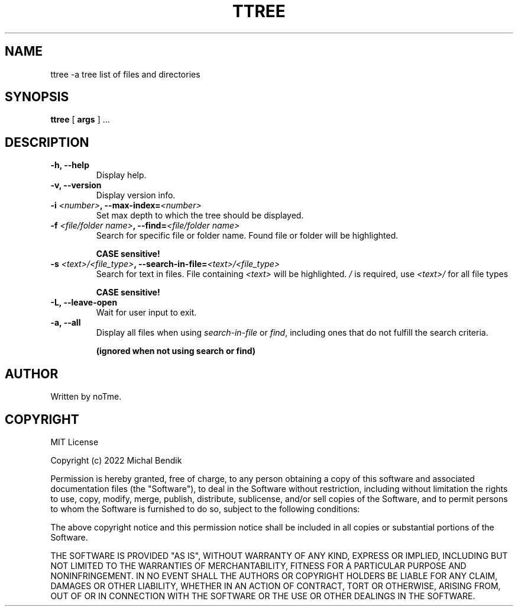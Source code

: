.TH TTREE 1 TTREE\-2.2.8
.SH NAME
ttree \-a tree list of files and directories
.SH SYNOPSIS
.B ttree
[
.BI args
] ...

.SH DESCRIPTION

.TP
.B -h, --help 
 Display help.

.TP
.B -v, --version
 Display version info.

.TP
.B -i \fI<number>\fB, --max-index=\fI<number>\fB
 Set max depth to which the tree should be displayed.

.TP
.B -f \fI<file/folder name>\fB, --find=\fI<file/folder name>\fB
 Search for specific file or folder name. Found file or folder will be highlighted.

.B CASE sensitive!

.TP
.B -s \fI<text>/<file_type>\fB, --search-in-file=\fI<text>/<file_type>\fB
 Search for text in files. File containing \fI<text>\fR will be highlighted.
\fI/\fR is required, use 
.B \fI<text>/\fB
for all file types

.B CASE sensitive!

.TP
.B -L, --leave-open
 Wait for user input to exit.

.TP
.B -a, --all
Display all files when using \fIsearch-in-file\fR or \fIfind\fR, including ones that do not fulfill the search criteria.

.B (ignored when not using search or find)

.SH AUTHOR
Written by noTme.

.SH COPYRIGHT
MIT License

Copyright (c) 2022 Michal Bendik

Permission is hereby granted, free of charge, to any person obtaining a copy
of this software and associated documentation files (the "Software"), to deal
in the Software without restriction, including without limitation the rights
to use, copy, modify, merge, publish, distribute, sublicense, and/or sell
copies of the Software, and to permit persons to whom the Software is
furnished to do so, subject to the following conditions:

The above copyright notice and this permission notice shall be included in all
copies or substantial portions of the Software.

THE SOFTWARE IS PROVIDED "AS IS", WITHOUT WARRANTY OF ANY KIND, EXPRESS OR
IMPLIED, INCLUDING BUT NOT LIMITED TO THE WARRANTIES OF MERCHANTABILITY,
FITNESS FOR A PARTICULAR PURPOSE AND NONINFRINGEMENT. IN NO EVENT SHALL THE
AUTHORS OR COPYRIGHT HOLDERS BE LIABLE FOR ANY CLAIM, DAMAGES OR OTHER
LIABILITY, WHETHER IN AN ACTION OF CONTRACT, TORT OR OTHERWISE, ARISING FROM,
OUT OF OR IN CONNECTION WITH THE SOFTWARE OR THE USE OR OTHER DEALINGS IN THE
SOFTWARE.
